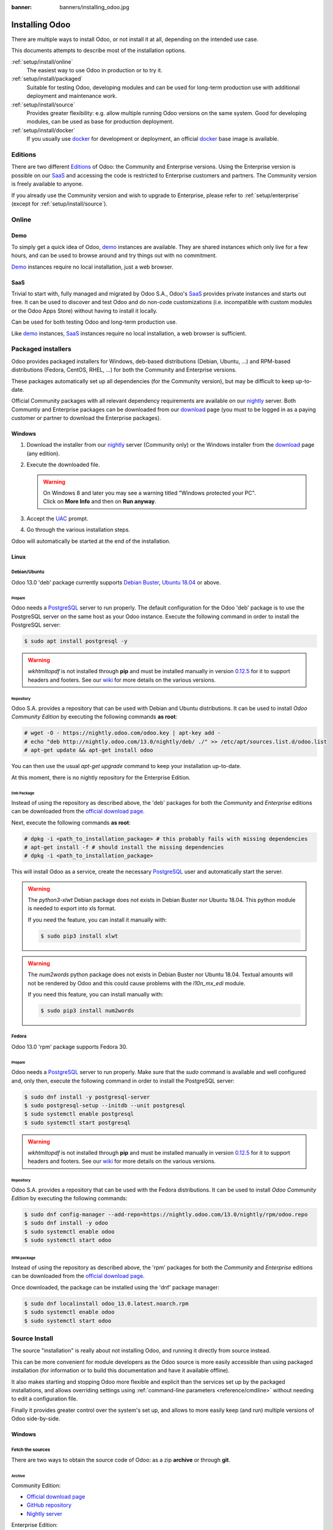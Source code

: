 :banner: banners/installing_odoo.jpg


.. _setup/install:

===============
Installing Odoo
===============

There are multiple ways to install Odoo, or not install it at all, depending
on the intended use case.

This documents attempts to describe most of the installation options.

:ref:`setup/install/online`
    The easiest way to use Odoo in production or to try it.

:ref:`setup/install/packaged`
    Suitable for testing Odoo, developing modules and can be used for
    long-term production use with additional deployment and maintenance work.

:ref:`setup/install/source`
    Provides greater flexibility:  e.g. allow multiple running Odoo versions on
    the same system. Good for developing modules, can be used as base for
    production deployment.

:ref:`setup/install/docker`
    If you usually use docker_ for development or deployment, an official
    docker_ base image is available.


.. _setup/install/editions:

Editions
========

There are two different Editions_ of Odoo: the Community and Enterprise versions.
Using the Enterprise version is possible on our SaaS_ and accessing the code is
restricted to Enterprise customers and partners. The Community version is freely
available to anyone.

If you already use the Community version and wish to upgrade to Enterprise, please
refer to :ref:`setup/enterprise` (except for :ref:`setup/install/source`).


.. _setup/install/online:

Online
======

Demo
----

To simply get a quick idea of Odoo, demo_ instances are available. They are
shared instances which only live for a few hours, and can be used to browse
around and try things out with no commitment.

Demo_ instances require no local installation, just a web browser.

SaaS
----

Trivial to start with, fully managed and migrated by Odoo S.A., Odoo's SaaS_
provides private instances and starts out free. It can be used to discover and
test Odoo and do non-code customizations (i.e. incompatible with custom modules
or the Odoo Apps Store) without having to install it locally.

Can be used for both testing Odoo and long-term production use.

Like demo_ instances, SaaS_ instances require no local installation, a web
browser is sufficient.


.. _setup/install/packaged:

Packaged installers
===================

Odoo provides packaged installers for Windows, deb-based distributions
(Debian, Ubuntu, …) and RPM-based distributions (Fedora, CentOS, RHEL, …) for
both the Community and Enterprise versions.

These packages automatically set up all dependencies (for the Community version),
but may be difficult to keep up-to-date.

Official Community packages with all relevant dependency requirements are
available on our nightly_ server. Both Communtiy and Enterprise packages can
be downloaded from our download_ page (you must to be logged in as a paying
customer or partner to download the Enterprise packages).

Windows
-------

#. Download the installer from our nightly_ server (Community only) or the Windows installer from
   the download_ page (any edition).
#. Execute the downloaded file.

   .. warning:: | On Windows 8 and later you may see a warning titled "Windows protected your PC".
                | Click on **More Info** and then on **Run anyway**.

#. Accept the UAC_ prompt.
#. Go through the various installation steps.

Odoo will automatically be started at the end of the installation.

Linux
-----

Debian/Ubuntu
'''''''''''''

Odoo 13.0 'deb' package currently supports `Debian Buster`_, `Ubuntu 18.04`_ or above.

Prepare
^^^^^^^

Odoo needs a `PostgreSQL`_ server to run properly. The default configuration for
the Odoo 'deb' package is to use the PostgreSQL server on the same host as your
Odoo instance. Execute the following command in order to install the PostgreSQL server:

.. code-block:: console

  $ sudo apt install postgresql -y

.. warning:: `wkhtmltopdf` is not installed through **pip** and must be installed manually in
             version `0.12.5 <the wkhtmltopdf download page_>`_ for it to support headers and
             footers. See our `wiki <https://github.com/odoo/odoo/wiki/Wkhtmltopdf>`_ for more
             details on the various versions.

Repository
^^^^^^^^^^

Odoo S.A. provides a repository that can be used with  Debian and Ubuntu distributions. It can be
used to install *Odoo Community Edition* by executing the following commands **as root**:

.. code-block:: console

    # wget -O - https://nightly.odoo.com/odoo.key | apt-key add -
    # echo "deb http://nightly.odoo.com/13.0/nightly/deb/ ./" >> /etc/apt/sources.list.d/odoo.list
    # apt-get update && apt-get install odoo

You can then use the usual `apt-get upgrade` command to keep your installation up-to-date.

At this moment, there is no nightly repository for the Enterprise Edition.

Deb Package
^^^^^^^^^^^

Instead of using the repository as described above, the 'deb' packages for both the *Community* and
*Enterprise* editions can be downloaded from the `official download page <download_>`_.

Next, execute the following commands **as root**:

.. code-block:: console

    # dpkg -i <path_to_installation_package> # this probably fails with missing dependencies
    # apt-get install -f # should install the missing dependencies
    # dpkg -i <path_to_installation_package>

This will install Odoo as a service, create the necessary PostgreSQL_ user
and automatically start the server.

.. warning:: The `python3-xlwt` Debian package does not exists in Debian Buster nor Ubuntu 18.04.
             This python module is needed to export into xls format.

             If you need the feature, you can install it manually with:

             .. code-block:: console

                $ sudo pip3 install xlwt

.. warning:: The `num2words` python package does not exists in Debian Buster nor Ubuntu 18.04.
             Textual amounts will not be rendered by Odoo and this could cause problems with the
             `l10n_mx_edi` module.

             If you need this feature, you can install manually with:

             .. code-block:: console

                $ sudo pip3 install num2words

Fedora
''''''

Odoo 13.0 'rpm' package supports Fedora 30.

Prepare
^^^^^^^
Odoo needs a `PostgreSQL`_ server to run properly. Make sure that the `sudo` command is available
and well configured and, only then, execute the following command in order to install the PostgreSQL
server:

.. code-block:: console

    $ sudo dnf install -y postgresql-server
    $ sudo postgresql-setup --initdb --unit postgresql
    $ sudo systemctl enable postgresql
    $ sudo systemctl start postgresql

.. warning:: `wkhtmltopdf` is not installed through **pip** and must be installed manually in
             version `0.12.5 <the wkhtmltopdf download page_>`_ for it to support headers and
             footers. See our `wiki <https://github.com/odoo/odoo/wiki/Wkhtmltopdf>`_ for more
             details on the various versions.

Repository
^^^^^^^^^^

Odoo S.A. provides a repository that can be used with the Fedora distributions.
It can be used to install *Odoo Community Edition* by executing the following
commands:

.. code-block:: console

    $ sudo dnf config-manager --add-repo=https://nightly.odoo.com/13.0/nightly/rpm/odoo.repo
    $ sudo dnf install -y odoo
    $ sudo systemctl enable odoo
    $ sudo systemctl start odoo

RPM package
^^^^^^^^^^^

Instead of using the repository as described above, the 'rpm' packages for both the *Community* and
*Enterprise* editions can be downloaded from the `official download page <download_>`_.

Once downloaded, the package can be installed using the 'dnf' package manager:

.. code-block:: console

    $ sudo dnf localinstall odoo_13.0.latest.noarch.rpm
    $ sudo systemctl enable odoo
    $ sudo systemctl start odoo


.. _setup/install/source:

Source Install
==============

The source "installation" is really about not installing Odoo, and running it directly from source
instead.

This can be more convenient for module developers as the Odoo source is more easily accessible
than using packaged installation (for information or to build this documentation and have it
available offline).

It also makes starting and stopping Odoo more flexible and explicit than the services set up by the
packaged installations, and allows overriding settings using
:ref:`command-line parameters <reference/cmdline>` without needing to edit a configuration file.

Finally it provides greater control over the system's set up, and allows to more easily keep
(and run) multiple versions of Odoo side-by-side.

Windows
-------

Fetch the sources
'''''''''''''''''

There are two ways to obtain the source code of Odoo: as a zip **archive** or through **git**.

Archive
^^^^^^^

Community Edition:

* `Official download page <download_>`_
* `GitHub repository <community-repository_>`_
* `Nightly server <nightly_>`_

Enterprise Edition:

* `Official download page <download_>`_
* `GitHub repository <enterprise-repository_>`_

Git
^^^

The following requires git_ to be installed on your machine and that you have basic knowledge of
git commands.

Community Edition:

.. code-block:: doscon

    C:\> git clone https://github.com/odoo/odoo.git


Enterprise Edition: (see :ref:`setup/install/editions` to get access)

.. code-block:: doscon

  C:\> git clone https://github.com/odoo/enterprise.git

.. note:: **The Enterprise git repository does not contain the full Odoo source code**. It is only
          a collection of extra add-ons. The main server code is in the Community version. Running
          the Enterprise version actually means running the server from the Community version with
          the addons-path option set to the folder with the Enterprise version. You need to clone
          both the Community and Enterprise repository to have a working Odoo Enterprise
          installation.

Prepare
'''''''

Python
^^^^^^

Odoo requires Python 3.6 or later to run. Visit `Python's download page <https://www.python.org/downloads/windows/>`_
to download and install the latest version of Python 3 on your machine.

During installation, check **Add Python 3 to PATH**, then click **Customize Installation** and make
sure that **pip** is checked.

.. note:: If Python 3 is already installed, make sure that the version is 3.6 or above, as previous
          versions are not compatible with Odoo.

          .. code-block:: doscon

              C:\> python --version

          Verify also that pip_ is installed for this version.

          .. code-block:: doscon

              C:\> pip --version

PostgreSQL
^^^^^^^^^^

Odoo uses PostgreSQL as database management system. Download and install the `latest version of
PostgreSQL <https://www.enterprisedb.com/downloads/postgres-postgresql-downloads>`_.

By default, the only user is `postgres` but Odoo forbids connecting as `postgres`, so you need to
create a new PostgreSQL user:

#. Add PostgreSQL's `bin` directory (by default: `C:\\Program Files\\PostgreSQL\\<version>\\bin`) to
   your `PATH`.
#. Create a postgres user with a password using the pg admin gui:

   1. Open **pgAdmin**.
   2. Double-click the server to create a connection.
   3. Select :menuselection:`Object --> Create --> Login/Group Role`.
   4. Enter the username in the **Role Name** field (e.g. `odoo`).
   5. Open the **Definition** tab and enter the password (e.g. ``odoo``), then click **Save**.
   6. Open the **Privileges** tab and switch **Can login?** to `Yes` and **Create database?** to
      `Yes`.

Dependencies
^^^^^^^^^^^^

Before installing the dependencies, you must download and install the
`Build Tools for Visual Studio <https://visualstudio.microsoft.com/downloads/#build-tools-for-visual-studio-2019>`_.
When prompted, select **C++ build tools** in the **Workloads** tab and install them.

Odoo dependencies are listed in the `requirements.txt` file located at the root of the Odoo
community directory.

.. tip:: It can be preferable to not mix python modules packages between different instances of Odoo
         or with your system. You can use virtualenv_ to create isolated Python environments.

Navigate to the path of your Odoo Community installation (`CommunityPath`) and run **pip**
on the requirements file in a terminal **with Administrator privileges**:

.. code-block:: doscon

    C:\> cd \CommunityPath
    C:\> pip install setuptools wheel
    C:\> pip install -r requirements.txt

.. warning:: `wkhtmltopdf` is not installed through **pip** and must be installed manually in
             version `0.12.5 <the wkhtmltopdf download page_>`_ for it to support headers and
             footers. See our `wiki <https://github.com/odoo/odoo/wiki/Wkhtmltopdf>`_ for more
             details on the various versions.

For languages with right-to-left interface (such as Arabic or Hebrew), the package `rtlcss` is
needed:

#. Download and install `nodejs <https://nodejs.org/en/download/>`_.
#. Install `rtlcss`:

   .. code-block:: doscon

       C:\> npm install -g rtlcss

#. Edit the System Environment's variable `PATH` to add the folder where `rtlcss.cmd` is located
   (typically: `C:\\Users\\<user>\\AppData\\Roaming\\npm\\`).

Running Odoo
''''''''''''

Once all dependencies are set up, Odoo can be launched by running `odoo-bin`, the
command-line interface of the server. It is located at the root of the Odoo Community directory.

To configure the server, you can either specify :ref:`command-line arguments <reference/cmdline/server>` or a
:ref:`configuration file <reference/cmdline/config>`.

.. tip:: For the Enterprise edition, you must add the path to the `enterprise` addons to the
         `addons-path` argument. Note that it must come before the other paths in `addons-path` for
         addons to be loaded correctly.

Common necessary configurations are:

* PostgreSQL user and password.
* Custom addon paths beyond the defaults, to load your own modules.

A typical way to run the server would be:

.. code-block:: doscon

    C:\> cd CommunityPath/
    C:\> python odoo-bin -r dbuser -w dbpassword --addons-path=addons -d mydb

Where `CommunityPath` is the path of the Odoo Community installation, `dbuser` is the
PostgreSQL login, `dbpassword` is the PostgreSQL password
and `mydb` is the default database to serve on `localhost:8069`. You can add other
directory paths separated by a comma to ``addons`` at the end of the addons-path option.

Linux
-----

Fetch the sources
'''''''''''''''''

There are two ways to obtain the source code of Odoo: as a zip **archive** or through **git**.

Archive
^^^^^^^

Community Edition:

* `Official download page <download_>`_
* `GitHub repository <community-repository_>`_
* `Nightly server <nightly_>`_

Enterprise Edition:

* `Official download page <download_>`_
* `GitHub repository <enterprise-repository_>`_

Git
^^^

The following requires git_ to be installed on your machine and that you have basic knowledge of
git commands.

Community Edition:

.. code-block:: console

    $ git clone https://github.com/odoo/odoo.git


Enterprise Edition: (see :ref:`setup/install/editions` to get access)

.. code-block:: console

  $ git clone https://github.com/odoo/enterprise.git

.. note:: **The Enterprise git repository does not contain the full Odoo source code**. It is only
          a collection of extra add-ons. The main server code is in the Community version. Running
          the Enterprise version actually means running the server from the Community version with
          the addons-path option set to the folder with the Enterprise version. You need to clone
          both the Community and Enterprise repository to have a working Odoo Enterprise
          installation.

Prepare
'''''''

Python
^^^^^^

Odoo requires Python 3.6 or later to run. Use your package manager to download and install Python 3
on your machine if it is not already done.

.. note:: If Python 3 is already installed, make sure that the version is 3.6 or above, as previous
          versions are not compatible with Odoo.

          .. code-block:: console

              $ python3 --version

          Verify also that pip_ is installed for this version.

          .. code-block:: console

              $ pip3 --version

PostgreSQL
^^^^^^^^^^

Odoo uses PostgreSQL as database management system. Use your package manager to download and install
the latest version of PostgreSQL.

On Debian/Unbuntu, it can be achieved by executing the following:

.. code-block:: console

    $ sudo apt install postgresql postgresql-client

By default, the only user is `postgres` but Odoo forbids connecting as `postgres`, so you need to
create a new PostgreSQL user:

.. code-block:: console

  $ sudo -u postgres createuser -s $USER
  $ createdb $USER

.. note:: Because your PostgreSQL user has the same name as your Unix login, you will be able to
          connect to the database without password.

Dependencies
^^^^^^^^^^^^

For libraries using native code, it is necessary to install development tools and native
dependencies before the Python dependencies of Odoo. They are available in `-dev` or `-devel`
packages for Python, PostgreSQL, libxml2, libxslt1, libevent, libsasl2 and libldap2.

On Debian/Unbuntu, the following command should install all the required libraries:

.. code-block:: console

    $ sudo apt install python3-dev libxml2-dev libxslt1-dev libldap2-dev libsasl2-dev

Odoo dependencies are listed in the `requirements.txt` file located at the root of the Odoo
community directory.

.. tip:: It can be preferable to not mix python modules packages between different instances of Odoo
         or with your system. You can use virtualenv_ to create isolated Python environments.

Navigate to the path of your Odoo Community installation (`CommunityPath`) and run **pip**
on the requirements file:

.. code-block:: console

    $ cd /CommunityPath
    $ pip3 install setuptools wheel
    $ pip3 install -r requirements.txt

.. warning:: `wkhtmltopdf` is not installed through **pip** and must be installed manually in
             version `0.12.5 <the wkhtmltopdf download page_>`_ for it to support headers and
             footers. See our `wiki <https://github.com/odoo/odoo/wiki/Wkhtmltopdf>`_ for more
             details on the various versions.

For languages with right-to-left interface (such as Arabic or Hebrew), the package `rtlcss` is
needed:

#. Download and install **nodejs** and **npm** with your package manager.
#. Install `rtlcss`:

   .. code-block:: console

       $ sudo npm install -g rtlcss

Running Odoo
''''''''''''

Once all dependencies are set up, Odoo can be launched by running `odoo-bin`, the
command-line interface of the server. It is located at the root of the Odoo Community directory.

To configure the server, you can either specify :ref:`command-line arguments <reference/cmdline/server>` or a
:ref:`configuration file <reference/cmdline/config>`.

.. tip:: For the Enterprise edition, you must add the path to the `enterprise` addons to the
         `addons-path` argument. Note that it must come before the other paths in `addons-path` for
         addons to be loaded correctly.

Common necessary configurations are:

* PostgreSQL user and password. Odoo has no defaults beyond
  `psycopg2's defaults <http://initd.org/psycopg/docs/module.html>`_: connects over a UNIX socket on
  port `5432` with the current user and no password.
* Custom addon paths beyond the defaults, to load your own modules.

A typical way to run the server would be:

.. code-block:: console

    $ cd /CommunityPath
    $ python3 odoo-bin --addons-path=addons -d mydb

Where `CommunityPath` is the path of the Odoo Community installation
and `mydb` is the default database to serve on `localhost:8069`. You can add other
directory paths separated by a comma to ``addons`` at the end of the addons-path option.

Mac OS
------

Fetch the sources
'''''''''''''''''

There are two ways to obtain the source code of Odoo: as a zip **archive** or through **git**.

Archive
^^^^^^^

Community Edition:

* `Official download page <download_>`_
* `GitHub repository <community-repository_>`_
* `Nightly server <nightly_>`_

Enterprise Edition:

* `Official download page <download_>`_
* `GitHub repository <enterprise-repository_>`_

Git
^^^

The following requires git_ to be installed on your machine and that you have basic knowledge of
git commands.

Community Edition:

.. code-block:: console

    $ git clone https://github.com/odoo/odoo.git


Enterprise Edition: (see :ref:`setup/install/editions` to get access)

.. code-block:: console

  $ git clone https://github.com/odoo/enterprise.git

.. note:: **The Enterprise git repository does not contain the full Odoo source code**. It is only
          a collection of extra add-ons. The main server code is in the Community version. Running
          the Enterprise version actually means running the server from the Community version with
          the addons-path option set to the folder with the Enterprise version. You need to clone
          both the Community and Enterprise repository to have a working Odoo Enterprise
          installation.

Prepare
'''''''

Python
^^^^^^

Odoo requires Python 3.6 or later to run. Use your preferred package manager (homebrew_, macports_)
to download and install Python 3 on your machine if it is not already done.

.. note:: If Python 3 is already installed, make sure that the version is 3.6 or above, as previous
          versions are not compatible with Odoo.

          .. code-block:: console

              $ python3 --version

          Verify also that pip_ is installed for this version.

          .. code-block:: console

              $ pip3 --version

PostgreSQL
^^^^^^^^^^

Odoo uses PostgreSQL as database management system. Use `postgres.app <https://postgresapp.com>`_
to download and install the latest version of PostgreSQL.

By default, the only user is `postgres` but Odoo forbids connecting as `postgres`, so you need to
create a new PostgreSQL user:

.. code-block:: console

  $ sudo -u postgres createuser -s $USER
  $ createdb $USER

.. note:: Because your PostgreSQL user has the same name as your Unix login, you will be able to
          connect to the database without password.

Dependencies
^^^^^^^^^^^^

Odoo dependencies are listed in the `requirements.txt` file located at the root of the Odoo
community directory.

.. tip:: It can be preferable to not mix python modules packages between different instances of Odoo
         or with your system. You can use virtualenv_ to create isolated Python environments.

Navigate to the path of your Odoo Community installation (`CommunityPath`) and run **pip**
on the requirements file:

.. code-block:: console

   $ cd /CommunityPath
   $ pip3 install setuptools wheel
   $ pip3 install -r requirements.txt

.. warning:: Non-Python dependencies need to be installed with a package manager:

             #. Download and install the **Command Line Tools**:

                .. code-block:: console

                   $ xcode-select --install

             #. Download and install the package manager of your choice (homebrew_, macports_).
             #. Install non-python dependencies.

.. warning:: `wkhtmltopdf` is not installed through **pip** and must be installed manually in
             version `0.12.5 <the wkhtmltopdf download page_>`_ for it to support headers and
             footers. See our `wiki <https://github.com/odoo/odoo/wiki/Wkhtmltopdf>`_ for more
             details on the various versions.

For languages with right-to-left interface (such as Arabic or Hebrew), the package `rtlcss` is
needed:

#. Download and install **nodejs** with your preferred package manager (homebrew_, macports_).
#. Install `rtlcss`:

   .. code-block:: console

       $ sudo npm install -g rtlcss

Running Odoo
''''''''''''

Once all dependencies are set up, Odoo can be launched by running `odoo-bin`, the
command-line interface of the server. It is located at the root of the Odoo Community directory.

To configure the server, you can either specify :ref:`command-line arguments <reference/cmdline/server>` or a
:ref:`configuration file <reference/cmdline/config>`.

.. tip:: For the Enterprise edition, you must add the path to the `enterprise` addons to the
         `addons-path` argument. Note that it must come before the other paths in `addons-path` for
         addons to be loaded correctly.

Common necessary configurations are:

* PostgreSQL user and password. Odoo has no defaults beyond
  `psycopg2's defaults <http://initd.org/psycopg/docs/module.html>`_: connects over a UNIX socket on
  port `5432` with the current user and no password.
* Custom addon paths beyond the defaults, to load your own modules.

A typical way to run the server would be:

.. code-block:: console

    $ cd /CommunityPath
    $ python3 odoo-bin --addons-path=addons -d mydb

Where `CommunityPath` is the path of the Odoo Community installation
and `mydb` is the default database to serve on `localhost:8069`. You can add other
directory paths separated by a comma to ``addons`` at the end of the addons-path option.


.. _setup/install/docker:

Docker
======

The full documentation on how to use Odoo with Docker can be found on the
official Odoo `docker image <https://registry.hub.docker.com/_/odoo/>`_ page.

.. _Debian Buster: https://www.debian.org/releases/buster/
.. _demo: https://demo.odoo.com
.. _docker: https://www.docker.com
.. _download: https://www.odoo.com/page/download
.. _Ubuntu 18.04: http://releases.ubuntu.com/18.04/
.. _EPEL: https://fedoraproject.org/wiki/EPEL
.. _PostgreSQL: http://www.postgresql.org
.. _the official installer:
.. _install pip:
    https://pip.pypa.io/en/latest/installing.html#install-pip
.. _Quilt: http://en.wikipedia.org/wiki/Quilt_(software)
.. _saas: https://www.odoo.com/page/start
.. _the wkhtmltopdf download page: https://github.com/wkhtmltopdf/wkhtmltopdf/releases/tag/0.12.5
.. _UAC: http://en.wikipedia.org/wiki/User_Account_Control
.. _wkhtmltopdf: http://wkhtmltopdf.org
.. _pip: https://pip.pypa.io
.. _macports: https://www.macports.org
.. _homebrew: http://brew.sh
.. _wheels: https://wheel.readthedocs.org/en/latest/
.. _virtualenv: https://pypi.python.org/pypi/virtualenv
.. _virtualenvwrapper: https://virtualenvwrapper.readthedocs.io/en/latest/
.. _pywin32: http://sourceforge.net/projects/pywin32/files/pywin32/
.. _community-repository: https://github.com/odoo/odoo
.. _enterprise-repository: https://github.com/odoo/enterprise
.. _git: https://git-scm.com/
.. _Editions: https://www.odoo.com/pricing#pricing_table_features
.. _nightly: https://nightly.odoo.com/
.. _extra: https://nightly.odoo.com/extra/

